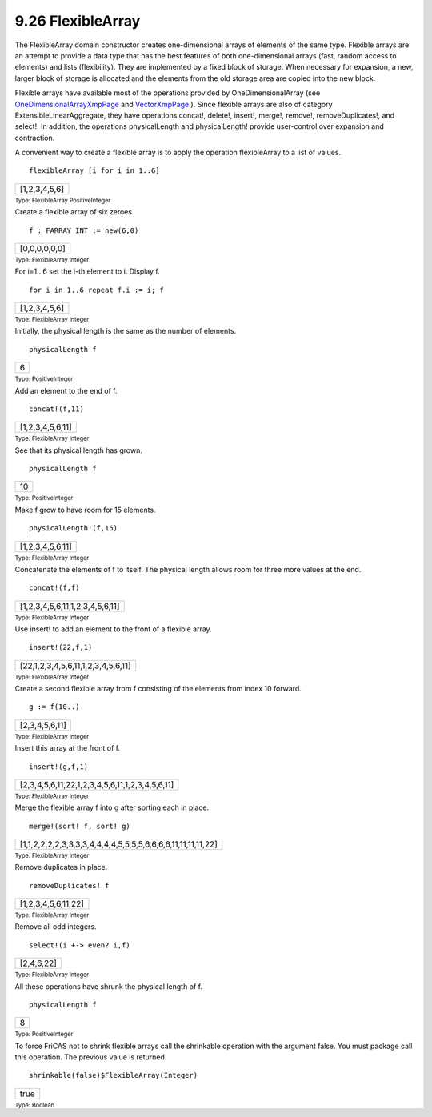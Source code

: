 .. status: ok


9.26 FlexibleArray
------------------

The FlexibleArray domain constructor creates one-dimensional arrays of
elements of the same type. Flexible arrays are an attempt to provide a
data type that has the best features of both one-dimensional arrays
(fast, random access to elements) and lists (flexibility). They are
implemented by a fixed block of storage. When necessary for expansion, a
new, larger block of storage is allocated and the elements from the old
storage area are copied into the new block.

Flexible arrays have available most of the operations provided by
OneDimensionalArray (see
`OneDimensionalArrayXmpPage <section-9.57.html#OneDimensionalArrayXmpPage>`__
and `VectorXmpPage <section-9.85.html#VectorXmpPage>`__ ). Since
flexible arrays are also of category ExtensibleLinearAggregate, they
have operations concat!, delete!, insert!, merge!, remove!,
removeDuplicates!, and select!. In addition, the operations
physicalLength and physicalLength! provide user-control over expansion
and contraction.

A convenient way to create a flexible array is to apply the operation
flexibleArray to a list of values.


.. spadInput
::

	flexibleArray [i for i in 1..6]


.. spadMathAnswer
.. spadMathOutput
.. math::

+-----------------+
| [1,2,3,4,5,6]   |
+-----------------+




.. spadType

:sub:`Type: FlexibleArray PositiveInteger`



Create a flexible array of six zeroes.


.. spadInput
::

	f : FARRAY INT := new(6,0)


.. spadMathAnswer
.. spadMathOutput
.. math::

+-----------------+
| [0,0,0,0,0,0]   |
+-----------------+




.. spadType

:sub:`Type: FlexibleArray Integer`



For i=1…6 set the i-th element to i. Display f.


.. spadInput
::

	for i in 1..6 repeat f.i := i; f


.. spadMathAnswer
.. spadMathOutput
.. math::

+-----------------+
| [1,2,3,4,5,6]   |
+-----------------+




.. spadType

:sub:`Type: FlexibleArray Integer`



Initially, the physical length is the same as the number of elements.


.. spadInput
::

	physicalLength f


.. spadMathAnswer
.. spadMathOutput
.. math::

+-----+
| 6   |
+-----+




.. spadType

:sub:`Type: PositiveInteger`



Add an element to the end of f.


.. spadInput
::

	concat!(f,11)


.. spadMathAnswer
.. spadMathOutput
.. math::

+--------------------+
| [1,2,3,4,5,6,11]   |
+--------------------+




.. spadType

:sub:`Type: FlexibleArray Integer`



See that its physical length has grown.


.. spadInput
::

	physicalLength f


.. spadMathAnswer
.. spadMathOutput
.. math::

+------+
| 10   |
+------+




.. spadType

:sub:`Type: PositiveInteger`



Make f grow to have room for 15 elements.


.. spadInput
::

	physicalLength!(f,15)


.. spadMathAnswer
.. spadMathOutput
.. math::

+--------------------+
| [1,2,3,4,5,6,11]   |
+--------------------+




.. spadType

:sub:`Type: FlexibleArray Integer`



Concatenate the elements of f to itself. The physical length allows room
for three more values at the end.


.. spadInput
::

	concat!(f,f)


.. spadMathAnswer
.. spadMathOutput
.. math::

+-----------------------------------+
| [1,2,3,4,5,6,11,1,2,3,4,5,6,11]   |
+-----------------------------------+




.. spadType

:sub:`Type: FlexibleArray Integer`



Use insert! to add an element to the front of a flexible array.


.. spadInput
::

	insert!(22,f,1)


.. spadMathAnswer
.. spadMathOutput
.. math::

+--------------------------------------+
| [22,1,2,3,4,5,6,11,1,2,3,4,5,6,11]   |
+--------------------------------------+




.. spadType

:sub:`Type: FlexibleArray Integer`



Create a second flexible array from f consisting of the elements from
index 10 forward.


.. spadInput
::

	g := f(10..)


.. spadMathAnswer
.. spadMathOutput
.. math::

+------------------+
| [2,3,4,5,6,11]   |
+------------------+




.. spadType

:sub:`Type: FlexibleArray Integer`



Insert this array at the front of f.


.. spadInput
::

	insert!(g,f,1)


.. spadMathAnswer
.. spadMathOutput
.. math::

+---------------------------------------------------+
| [2,3,4,5,6,11,22,1,2,3,4,5,6,11,1,2,3,4,5,6,11]   |
+---------------------------------------------------+




.. spadType

:sub:`Type: FlexibleArray Integer`



Merge the flexible array f into g after sorting each in place.


.. spadInput
::

	merge!(sort! f, sort! g)


.. spadMathAnswer
.. spadMathOutput
.. math::

+----------------------------------------------------------------+
| [1,1,2,2,2,2,3,3,3,3,4,4,4,4,5,5,5,5,6,6,6,6,11,11,11,11,22]   |
+----------------------------------------------------------------+




.. spadType

:sub:`Type: FlexibleArray Integer`



Remove duplicates in place.


.. spadInput
::

	removeDuplicates! f


.. spadMathAnswer
.. spadMathOutput
.. math::

+-----------------------+
| [1,2,3,4,5,6,11,22]   |
+-----------------------+




.. spadType

:sub:`Type: FlexibleArray Integer`



Remove all odd integers.


.. spadInput
::

	select!(i +-> even? i,f)


.. spadMathAnswer
.. spadMathOutput
.. math::

+--------------+
| [2,4,6,22]   |
+--------------+




.. spadType

:sub:`Type: FlexibleArray Integer`



All these operations have shrunk the physical length of f.


.. spadInput
::

	physicalLength f


.. spadMathAnswer
.. spadMathOutput
.. math::

+-----+
| 8   |
+-----+




.. spadType

:sub:`Type: PositiveInteger`



To force FriCAS not to shrink flexible arrays call the shrinkable
operation with the argument false. You must package call this operation.
The previous value is returned.


.. spadInput
::

	shrinkable(false)$FlexibleArray(Integer)


.. spadMathAnswer
.. spadMathOutput
.. math::

+--------+
| true   |
+--------+




.. spadType

:sub:`Type: Boolean`






